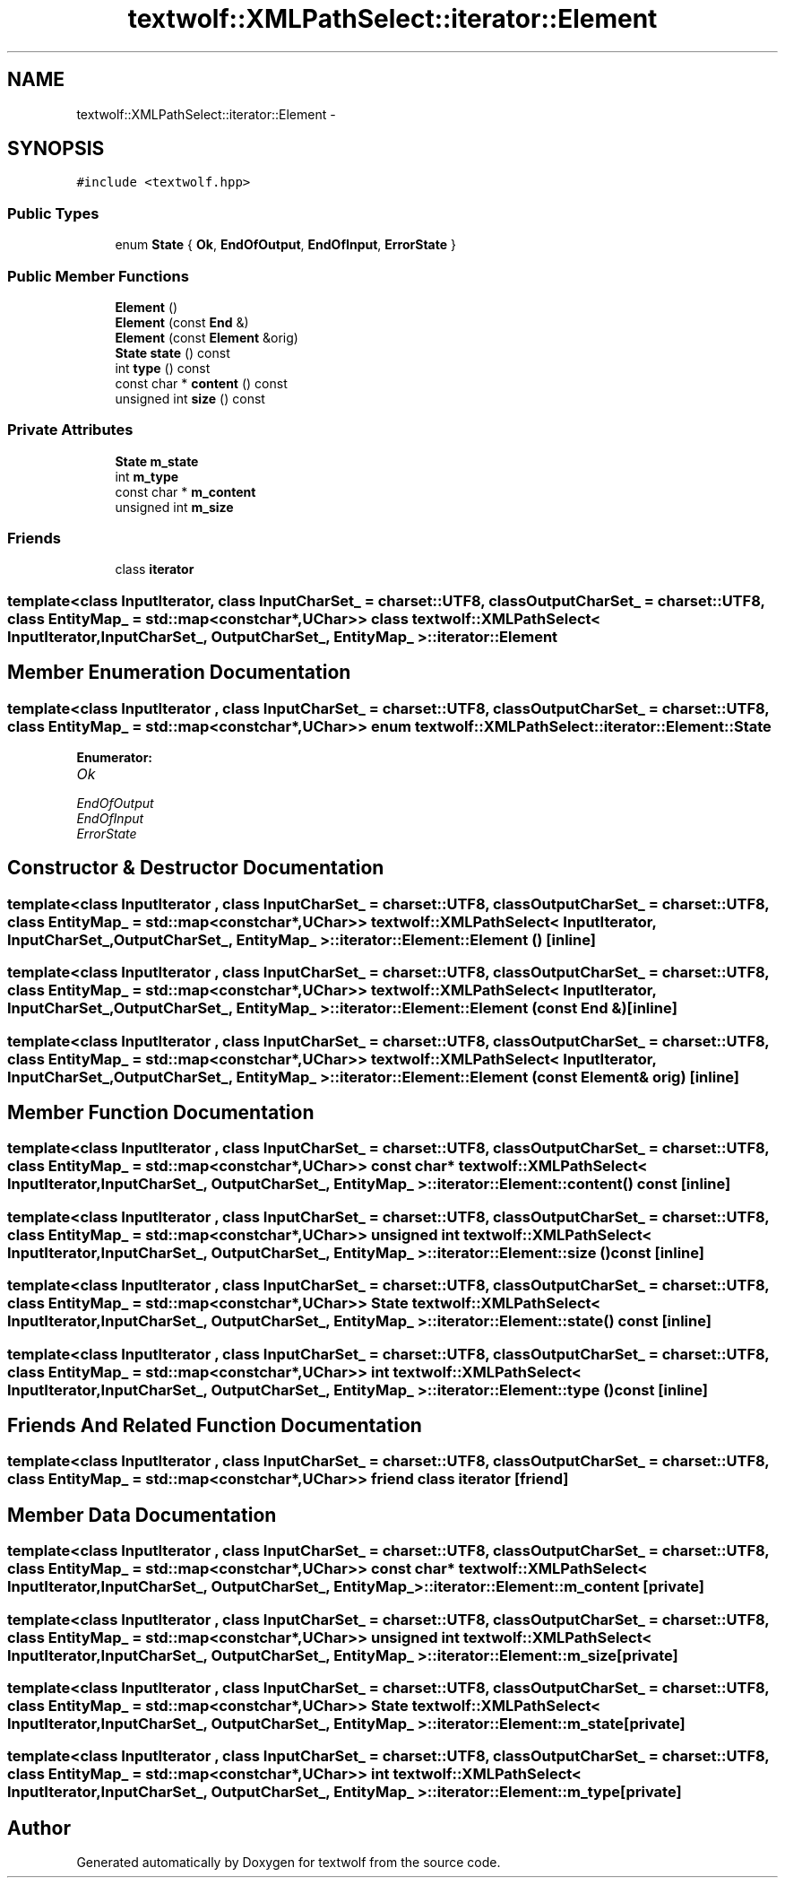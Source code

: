 .TH "textwolf::XMLPathSelect::iterator::Element" 3 "10 Jun 2011" "textwolf" \" -*- nroff -*-
.ad l
.nh
.SH NAME
textwolf::XMLPathSelect::iterator::Element \- 
.SH SYNOPSIS
.br
.PP
.PP
\fC#include <textwolf.hpp>\fP
.SS "Public Types"

.in +1c
.ti -1c
.RI "enum \fBState\fP { \fBOk\fP, \fBEndOfOutput\fP, \fBEndOfInput\fP, \fBErrorState\fP }"
.br
.in -1c
.SS "Public Member Functions"

.in +1c
.ti -1c
.RI "\fBElement\fP ()"
.br
.ti -1c
.RI "\fBElement\fP (const \fBEnd\fP &)"
.br
.ti -1c
.RI "\fBElement\fP (const \fBElement\fP &orig)"
.br
.ti -1c
.RI "\fBState\fP \fBstate\fP () const "
.br
.ti -1c
.RI "int \fBtype\fP () const "
.br
.ti -1c
.RI "const char * \fBcontent\fP () const "
.br
.ti -1c
.RI "unsigned int \fBsize\fP () const "
.br
.in -1c
.SS "Private Attributes"

.in +1c
.ti -1c
.RI "\fBState\fP \fBm_state\fP"
.br
.ti -1c
.RI "int \fBm_type\fP"
.br
.ti -1c
.RI "const char * \fBm_content\fP"
.br
.ti -1c
.RI "unsigned int \fBm_size\fP"
.br
.in -1c
.SS "Friends"

.in +1c
.ti -1c
.RI "class \fBiterator\fP"
.br
.in -1c

.SS "template<class InputIterator, class InputCharSet_ = charset::UTF8, class OutputCharSet_ = charset::UTF8, class EntityMap_ = std::map<const char*,UChar>> class textwolf::XMLPathSelect< InputIterator, InputCharSet_, OutputCharSet_, EntityMap_ >::iterator::Element"

.SH "Member Enumeration Documentation"
.PP 
.SS "template<class InputIterator , class InputCharSet_  = charset::UTF8, class OutputCharSet_  = charset::UTF8, class EntityMap_  = std::map<const char*,UChar>> enum \fBtextwolf::XMLPathSelect::iterator::Element::State\fP"
.PP
\fBEnumerator: \fP
.in +1c
.TP
\fB\fIOk \fP\fP
.TP
\fB\fIEndOfOutput \fP\fP
.TP
\fB\fIEndOfInput \fP\fP
.TP
\fB\fIErrorState \fP\fP

.SH "Constructor & Destructor Documentation"
.PP 
.SS "template<class InputIterator , class InputCharSet_  = charset::UTF8, class OutputCharSet_  = charset::UTF8, class EntityMap_  = std::map<const char*,UChar>> \fBtextwolf::XMLPathSelect\fP< InputIterator, InputCharSet_, OutputCharSet_, EntityMap_ >::iterator::Element::Element ()\fC [inline]\fP"
.SS "template<class InputIterator , class InputCharSet_  = charset::UTF8, class OutputCharSet_  = charset::UTF8, class EntityMap_  = std::map<const char*,UChar>> \fBtextwolf::XMLPathSelect\fP< InputIterator, InputCharSet_, OutputCharSet_, EntityMap_ >::iterator::Element::Element (const \fBEnd\fP &)\fC [inline]\fP"
.SS "template<class InputIterator , class InputCharSet_  = charset::UTF8, class OutputCharSet_  = charset::UTF8, class EntityMap_  = std::map<const char*,UChar>> \fBtextwolf::XMLPathSelect\fP< InputIterator, InputCharSet_, OutputCharSet_, EntityMap_ >::iterator::Element::Element (const \fBElement\fP & orig)\fC [inline]\fP"
.SH "Member Function Documentation"
.PP 
.SS "template<class InputIterator , class InputCharSet_  = charset::UTF8, class OutputCharSet_  = charset::UTF8, class EntityMap_  = std::map<const char*,UChar>> const char* \fBtextwolf::XMLPathSelect\fP< InputIterator, InputCharSet_, OutputCharSet_, EntityMap_ >::iterator::Element::content () const\fC [inline]\fP"
.SS "template<class InputIterator , class InputCharSet_  = charset::UTF8, class OutputCharSet_  = charset::UTF8, class EntityMap_  = std::map<const char*,UChar>> unsigned int \fBtextwolf::XMLPathSelect\fP< InputIterator, InputCharSet_, OutputCharSet_, EntityMap_ >::iterator::Element::size () const\fC [inline]\fP"
.SS "template<class InputIterator , class InputCharSet_  = charset::UTF8, class OutputCharSet_  = charset::UTF8, class EntityMap_  = std::map<const char*,UChar>> \fBState\fP \fBtextwolf::XMLPathSelect\fP< InputIterator, InputCharSet_, OutputCharSet_, EntityMap_ >::iterator::Element::state () const\fC [inline]\fP"
.SS "template<class InputIterator , class InputCharSet_  = charset::UTF8, class OutputCharSet_  = charset::UTF8, class EntityMap_  = std::map<const char*,UChar>> int \fBtextwolf::XMLPathSelect\fP< InputIterator, InputCharSet_, OutputCharSet_, EntityMap_ >::iterator::Element::type () const\fC [inline]\fP"
.SH "Friends And Related Function Documentation"
.PP 
.SS "template<class InputIterator , class InputCharSet_  = charset::UTF8, class OutputCharSet_  = charset::UTF8, class EntityMap_  = std::map<const char*,UChar>> friend class \fBiterator\fP\fC [friend]\fP"
.SH "Member Data Documentation"
.PP 
.SS "template<class InputIterator , class InputCharSet_  = charset::UTF8, class OutputCharSet_  = charset::UTF8, class EntityMap_  = std::map<const char*,UChar>> const char* \fBtextwolf::XMLPathSelect\fP< InputIterator, InputCharSet_, OutputCharSet_, EntityMap_ >::\fBiterator::Element::m_content\fP\fC [private]\fP"
.SS "template<class InputIterator , class InputCharSet_  = charset::UTF8, class OutputCharSet_  = charset::UTF8, class EntityMap_  = std::map<const char*,UChar>> unsigned int \fBtextwolf::XMLPathSelect\fP< InputIterator, InputCharSet_, OutputCharSet_, EntityMap_ >::\fBiterator::Element::m_size\fP\fC [private]\fP"
.SS "template<class InputIterator , class InputCharSet_  = charset::UTF8, class OutputCharSet_  = charset::UTF8, class EntityMap_  = std::map<const char*,UChar>> \fBState\fP \fBtextwolf::XMLPathSelect\fP< InputIterator, InputCharSet_, OutputCharSet_, EntityMap_ >::\fBiterator::Element::m_state\fP\fC [private]\fP"
.SS "template<class InputIterator , class InputCharSet_  = charset::UTF8, class OutputCharSet_  = charset::UTF8, class EntityMap_  = std::map<const char*,UChar>> int \fBtextwolf::XMLPathSelect\fP< InputIterator, InputCharSet_, OutputCharSet_, EntityMap_ >::\fBiterator::Element::m_type\fP\fC [private]\fP"

.SH "Author"
.PP 
Generated automatically by Doxygen for textwolf from the source code.
